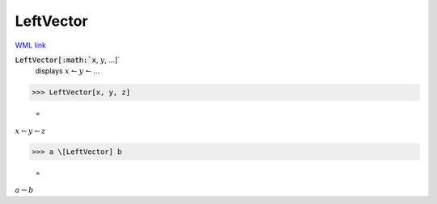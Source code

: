 LeftVector
==========

`WML link <https://reference.wolfram.com/language/ref/LeftVector.html>`_


:code:`LeftVector[:math:`x`, :math:`y`, ...]`
    displays :math:`x` ↼ :math:`y` ↼ ...





>>> LeftVector[x, y, z]

    =
:math:`x \leftharpoonup y \leftharpoonup z`


>>> a \[LeftVector] b

    =
:math:`a \leftharpoonup b`


